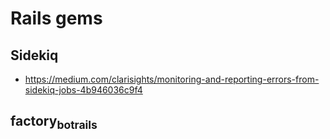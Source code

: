 * Rails gems

** Sidekiq 
- https://medium.com/clarisights/monitoring-and-reporting-errors-from-sidekiq-jobs-4b946036c9f4

** factory_bot_rails


